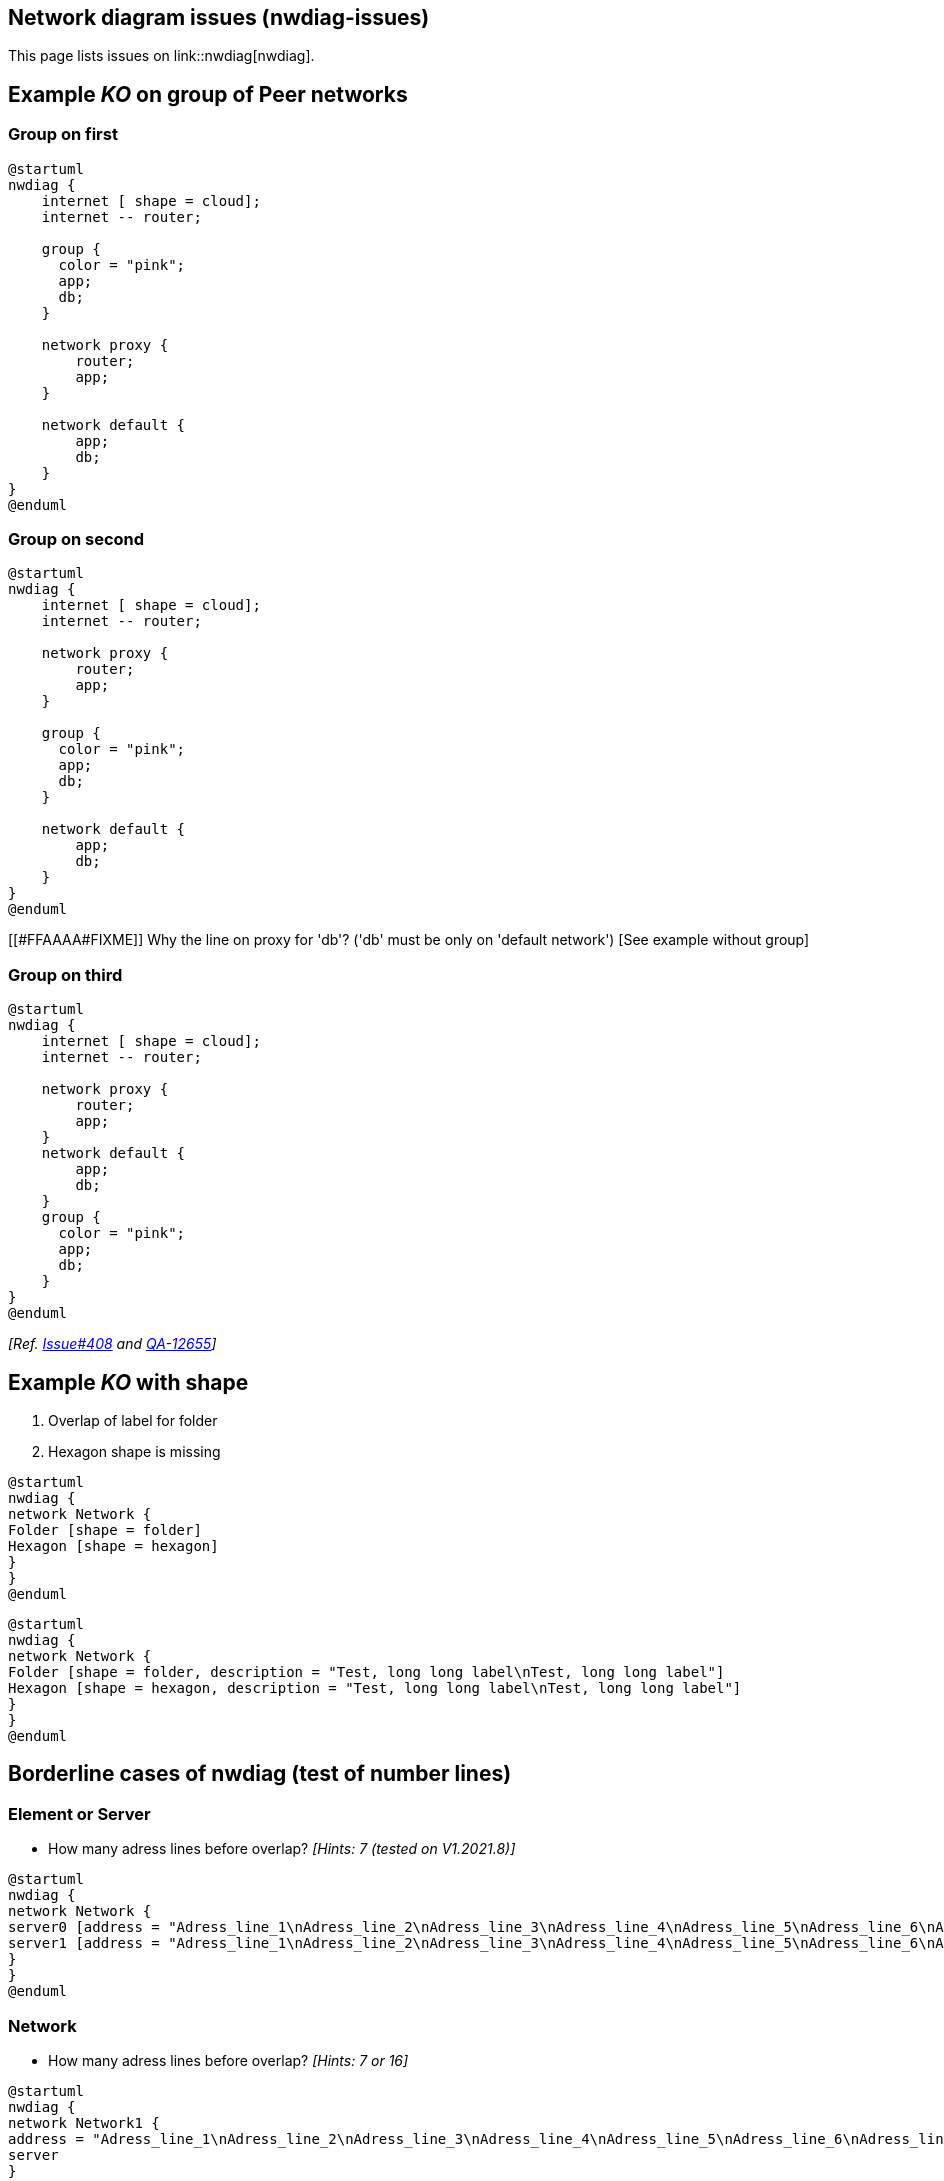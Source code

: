 == Network diagram issues (nwdiag-issues)

This page lists issues on link::nwdiag[nwdiag].


== Example __KO__ on group of Peer networks

=== Group on first
[plantuml]
----
@startuml
nwdiag {
    internet [ shape = cloud];
    internet -- router;

    group {
      color = "pink";
      app;
      db;
    }

    network proxy {
        router;
        app;
    }

    network default {
    	app;
        db;
    }
}
@enduml
----

=== Group on second
[plantuml]
----
@startuml
nwdiag {
    internet [ shape = cloud];
    internet -- router;

    network proxy {
        router;
        app;
    }

    group {
      color = "pink";
      app;
      db;
    }

    network default {
    	app;
        db;
    }
}
@enduml
----
[[#FFAAAA#FIXME]] Why the line on proxy for 'db'? ('db' must be only on 'default network') [See example without group]


=== Group on third
[plantuml]
----
@startuml
nwdiag {
    internet [ shape = cloud];
    internet -- router;

    network proxy {
        router;
        app;
    }
    network default {
    	app;
        db;
    }
    group {
      color = "pink";
      app;
      db;
    }
}
@enduml
----

__[Ref. https://github.com/plantuml/plantuml/issues/408[Issue#408] and https://forum.plantuml.net/12655/nwdiag-overlapp-problem-with-3-newtorks?show=12661#c12661[QA-12655]]__


== Example __KO__ with shape

. Overlap of label for folder
. Hexagon shape is missing

[plantuml]
----
@startuml
nwdiag {
network Network {
Folder [shape = folder]
Hexagon [shape = hexagon]
}
}
@enduml
----

[plantuml]
----
@startuml
nwdiag {
network Network {
Folder [shape = folder, description = "Test, long long label\nTest, long long label"]
Hexagon [shape = hexagon, description = "Test, long long label\nTest, long long label"]
}
}
@enduml
----


== Borderline cases of nwdiag (test of number lines)

=== Element or Server

* How many adress lines before overlap? __[Hints: 7 (tested on V1.2021.8)]__

[plantuml]
----
@startuml
nwdiag {
network Network {
server0 [address = "Adress_line_1\nAdress_line_2\nAdress_line_3\nAdress_line_4\nAdress_line_5\nAdress_line_6\nAdress_line_7\nAdress_line_8\nAdress_line_9"]
server1 [address = "Adress_line_1\nAdress_line_2\nAdress_line_3\nAdress_line_4\nAdress_line_5\nAdress_line_6\nAdress_line_7"]
}
}
@enduml
----


=== Network

* How many adress lines before overlap? __[Hints: 7 or 16]__

[plantuml]
----
@startuml
nwdiag {
network Network1 {
address = "Adress_line_1\nAdress_line_2\nAdress_line_3\nAdress_line_4\nAdress_line_5\nAdress_line_6\nAdress_line_7\nAdress_line_8\nAdress_line_9"
server
}
network Network2 {
address = "Adress_line_1\nAdress_line_2\nAdress_line_3\nAdress_line_4\nAdress_line_5\nAdress_line_6\nAdress_line_7\nAdress_line_8\nAdress_line_9"
server
}
}
@enduml
----
[plantuml]
----
@startuml
nwdiag {
network Network1 {
address = "Adress_line_1\nAdress_line_2\nAdress_line_3\nAdress_line_4\nAdress_line_5\nAdress_line_6\nAdress_line_7\nAdress_line_8\nAdress_line_9\nAdress_line_10\nAdress_line_11\nAdress_line_12\nAdress_line_13\nAdress_line_14\nAdress_line_15\nAdress_line_16\nAdress_line_17"
server [address = "\nAdress_line_1\nAdress_line_2\nAdress_line_3\nAdress_line_4\nAdress_line_5\nAdress_line_6\nAdress_line_7\n"]
}
network Network2 {
address = "Adress_line_1\nAdress_line_2\nAdress_line_3\nAdress_line_4\nAdress_line_5\nAdress_line_6\nAdress_line_7\nAdress_line_8\nAdress_line_9\nAdress_line_10\nAdress_line_11\nAdress_line_12\nAdress_line_13\nAdress_line_14\nAdress_line_15\nAdress_line_16\nAdress_line_17"
server
}
}
@enduml
----


== Example __KO__ with incoming server (e.g. the Internet or Web)

[plantuml]
----
@startuml
nwdiag {
  web1 [shape = cloud]
  web2 [shape = cloud]
}
@enduml
----

[plantuml]
----
@startuml
nwdiag {
  web1 [shape = cloud]
  web2 [shape = cloud]

  network {
    web1
    web2
  }
}
@enduml
----

[plantuml]
----
@startuml
nwdiag {
  web1 [shape = cloud]
  web2 [shape = cloud]

  network {
    web1
    web2
    appli
  }
  network {
    appli
    db [shape = database]
  }
}
@enduml
----

* Q?: What is the line on the top of web2 ?


== Minimal __KO__ example...

[plantuml]
----
@startuml
nwdiag {
  a
  b
}
@enduml
----

[plantuml]
----
@startuml
nwdiag {
  ok
  ko
}
@enduml
----

[plantuml]
----
@startuml
nwdiag {
  1
  2
  network {
   1
   2
   3
   4
  }
}
@enduml
----

[plantuml]
----
@startuml
nwdiag {
  1
  2
  3
  6
  network 1 {
   1
   2
   3
   4
   5
   6
  }
  network 2 {
   1
   2
   3
   4
  }
}
@enduml
----


== Other internal networks (stretched) examples 

[plantuml]
----
@startuml
nwdiag {
  network {
    a;
    b;
    c;
  }
  a -- 1
  b -- 2
  c -- 3
}
@enduml
----

[plantuml]
----
@startuml
nwdiag {
  network {
    a;
    b;
    c;
  }
  b -- 2
  c -- 3
}
@enduml
----


== Example __KO__ on of Peer networks


[plantuml]
----
@startuml
nwdiag {
    Internet [shape = cloud]
    Internet -- A
}
@enduml
----

VS

[plantuml]
----
@startuml
nwdiag {
    Internet [shape = cloud]
    Internet -- A
    Internet -- B
}
@enduml
----


== OK: Example with 3 or more groups
[plantuml]
----
@startuml
nwdiag {
  group {
    color = "#FFaaaa";
    web01;
    db01;
  }
  group {
    color = "#aaFFaa";
    web02;
    db02;
  }
  group {
    color = "#aaaaFF";
    web03;
    db03;
  }

  network dmz {
      web01;
      web02;
      web03;
  }
  network internal {
      web01;
      db01 ;
      web02;
      db02 ;
      web03;
      db03;
  }
}
@enduml
----
__[Ref. https://forum.plantuml.net/13138[QA-13138]]__

[plantuml]
----
@startuml
nwdiag {
  group {
    color = "#FFaaaa";
    web01;
    db01;
  }
  group {
    color = "#aaFFaa";
    web02;
    db02;
  }
  group {
    color = "#aaaaFF";
    web03;
    db03;
  }
  group {
    color = "#aaFFFF";
    web04;
    db04;
  }

  network dmz {
      web01;
      web02;
      web03;
      web04;
  }
  network internal {
      web01;
      db01 ;
      web02;
      db02 ;
      web03;
      db03;
      web04;
      db04;
  }
}
@enduml
----

▶ Seems to be corrected on V1.2021.10beta4-5+ __(but only on **opposite layout**)__


== Example __KO__ on Goup of Peer networks between networks

=== Group first: OK
[plantuml]
----
@startuml
nwdiag {
  group group02 {
    color = palegreen
    a02;
    a01;
  }
  network net01 {
    a01;
  }
  a01 -- a02;
  network net02 {
    a02;
  }
}
@enduml
----

=== Group at the end: KO

[plantuml]
----
@startuml
nwdiag {
  network net01 {
    a01;
  }
  a01 -- a02;
  network net02 {
    a02;
  }
  group group02 {
    color = pink
    a02;
    a01;
  }
}
@enduml
----


